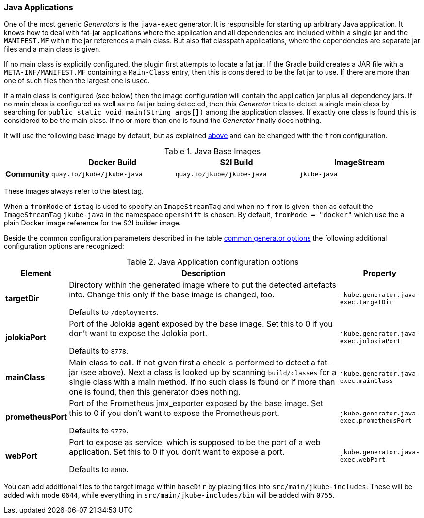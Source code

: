 [[generator-java-exec]]
=== Java Applications

One of the most generic _Generators_ is the `java-exec` generator.
It is responsible for starting up arbitrary Java application.
It knows how to deal with fat-jar applications where the application and all dependencies are included within a single jar and the `MANIFEST.MF` within the jar references a main class.
But also flat classpath applications, where the dependencies are separate jar files and a main class is given.

If no main class is explicitly configured, the plugin first attempts to locate a fat jar.
If the Gradle build creates a JAR file with a `META-INF/MANIFEST.MF` containing a `Main-Class` entry, then this is considered to be the fat jar to use.
If there are more than one of such files then the largest one is used.

If a main class is configured (see below) then the image configuration will contain the application jar plus all dependency jars.
If no main class is configured as well as no fat jar being detected, then this _Generator_ tries to detect a single main class by searching for `public static void main(String args[])` among the application classes. If exactly one class is found this is considered to be the main class. If no or more than one is found the _Generator_ finally does nothing.

It will use the following base image by default, but as explained <<generator-options-common, above>> and can be changed with the `from` configuration.

[[generator-java-exec-from]]
.Java Base Images
[cols="1,4,4,4"]
|===
| | Docker Build | S2I Build | ImageStream

| *Community*
| `quay.io/jkube/jkube-java`
| `quay.io/jkube/jkube-java`
| `jkube-java`

|===

These images always refer to the latest tag.

When a `fromMode` of `istag` is used to specify an `ImageStreamTag` and when no `from` is given, then as default the
`ImageStreamTag` `jkube-java` in the namespace `openshift` is chosen.
By default, `fromMode = "docker"` which use the a plain Docker image reference for the S2I builder image.

Beside the common configuration parameters described in the table <<generator-options-common, common generator options>>
the following additional configuration options are recognized:

[[generator-java-exec-options]]
.Java Application configuration options
[cols="1,6,1"]
|===
| Element | Description | Property

| *targetDir*
| Directory within the generated image where to put the detected artefacts into. Change this only if the base image is
  changed, too.

  Defaults to `/deployments`.
| `jkube.generator.java-exec.targetDir`

| *jolokiaPort*
| Port of the Jolokia agent exposed by the base image. Set this to 0 if you don't want to expose the Jolokia port.

  Defaults to `8778`.
| `jkube.generator.java-exec.jolokiaPort`

| *mainClass*
| Main class to call. If not given first a check is performed to detect a fat-jar (see above). Next a class is looked up
  by scanning `build/classes` for a single class with a main method. If no such class is found or if more than one is
  found, then this generator does nothing.
| `jkube.generator.java-exec.mainClass`

| *prometheusPort*
| Port of the Prometheus jmx_exporter exposed by the base image. Set this to 0 if you don't want to expose the Prometheus
  port.

  Defaults to `9779`.
| `jkube.generator.java-exec.prometheusPort`

| *webPort*
| Port to expose as service, which is supposed to be the port of a web application. Set this to 0 if you don't want to
  expose a port.

  Defaults to `8080`.
| `jkube.generator.java-exec.webPort`
|===

// TODO - Add when enrichers are added to documentation
//The exposed ports are typically later on use by <<enrichers, Enrichers>> to create default Kubernetes or OpenShift services.

You can add additional files to the target image within `baseDir` by placing files into `src/main/jkube-includes`.
These will be added with mode `0644`, while everything in `src/main/jkube-includes/bin` will be added with `0755`.

